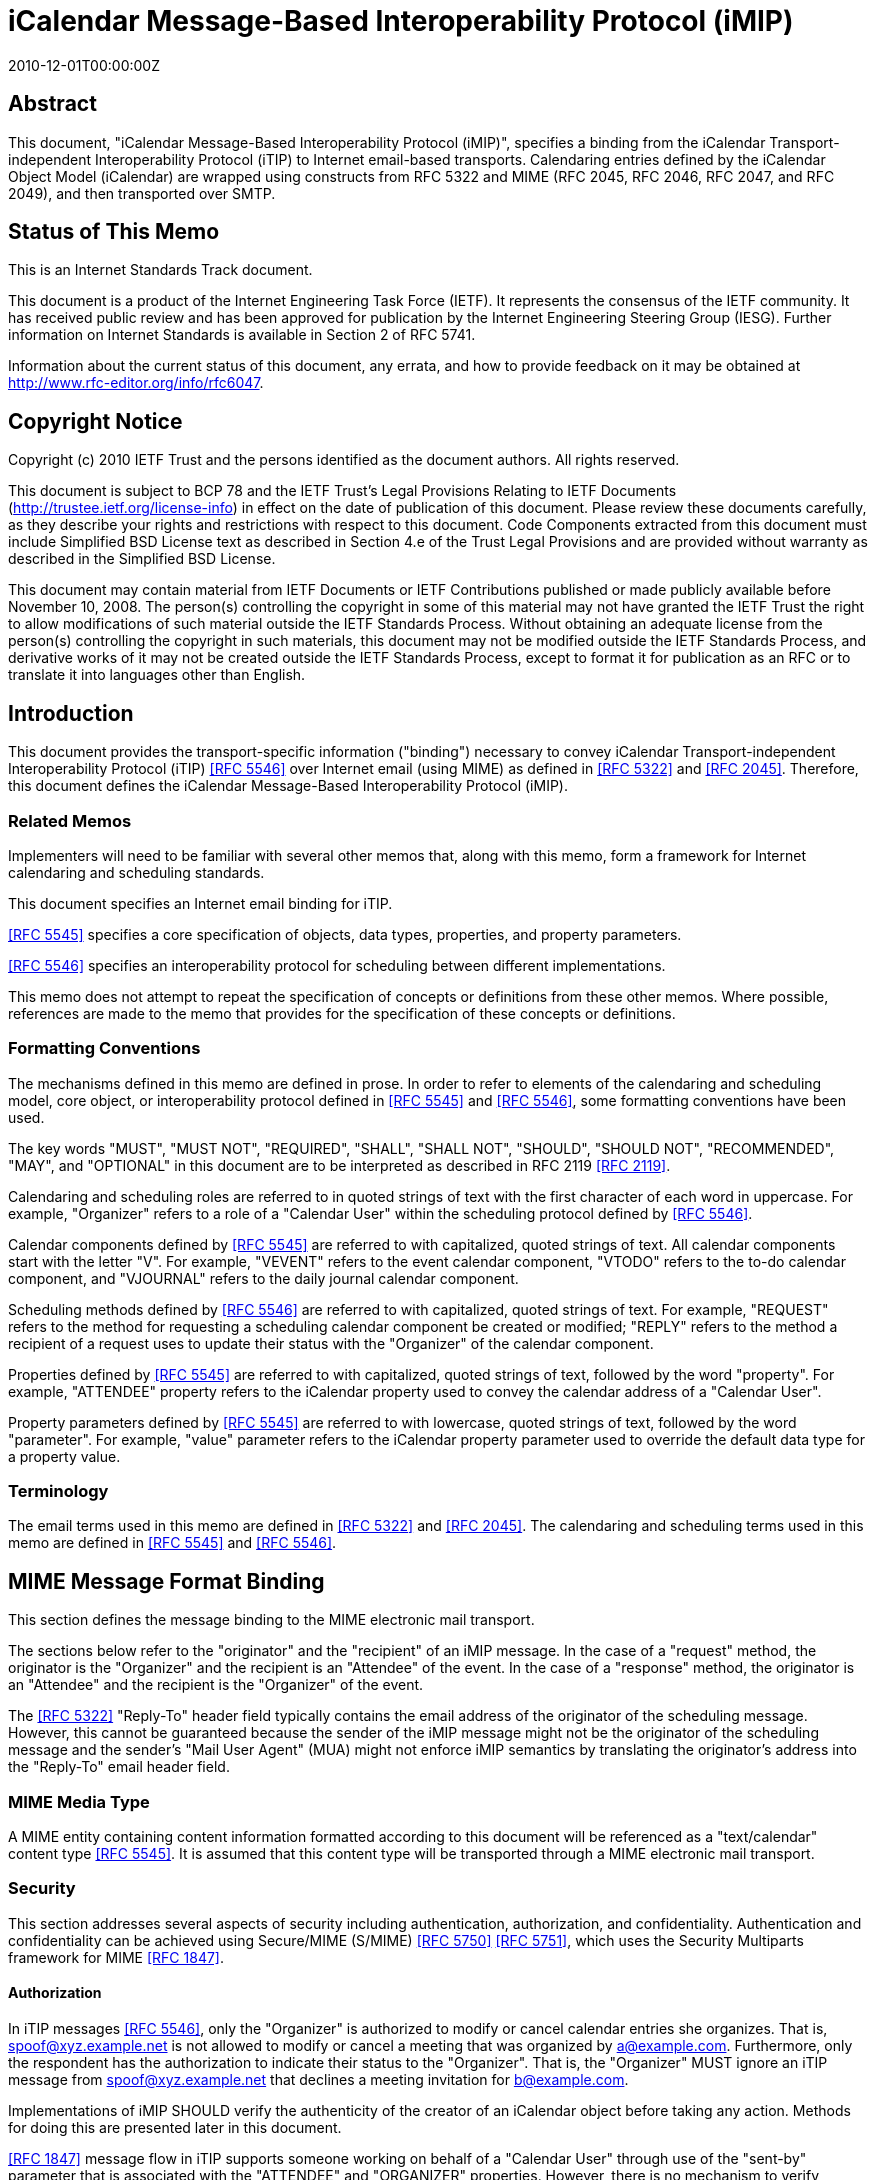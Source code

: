 = iCalendar Message-Based Interoperability Protocol (iMIP)
:doctype: ietf
:abbrev: RFC 6047
:obsoletes: RFC 2447
:docnumber: 6047
:revdate: 2010-12-01T00:00:00Z
:submission-type: IETF
:title: iCalendar Message-Based Interoperability Protocol (iMIP)
:name: 6047
:status: standard
:consensus: true
:keyword: protocol,iCalendar,email,MIME,SMTP
:toc-include: yes
:initials: A.
:surname: Melnikov
:givenname: Alexey
:affiliation: Isode Ltd
:address: 5 Castle Business Village \ 36 Station Road \ Hampton, Middlesex  TW12 2BX \ UK
:email: alexey.melnikov@isode.com
:role: editor
:uri: https://datatracker.ietf.org/doc/rfc6047/
:docfile: document.adoc
:mn-document-class: ietf
:mn-output-extensions: xml,txt,html,pdf


[abstract]
== Abstract

This document, "iCalendar Message-Based Interoperability Protocol
(iMIP)", specifies a binding from the iCalendar Transport-independent
Interoperability Protocol (iTIP) to Internet email-based transports.
Calendaring entries defined by the iCalendar Object Model (iCalendar)
are wrapped using constructs from RFC 5322 and MIME (RFC 2045, RFC
2046, RFC 2047, and RFC 2049), and then transported over SMTP.


[.preface]
== Status of This Memo

This is an Internet Standards Track document.

This document is a product of the Internet Engineering Task Force
(IETF). It represents the consensus of the IETF community. It has
received public review and has been approved for publication by the
Internet Engineering Steering Group (IESG). Further information on
Internet Standards is available in Section 2 of RFC 5741.

Information about the current status of this document, any errata,
and how to provide feedback on it may be obtained at
http://www.rfc-editor.org/info/rfc6047.


[.preface]
== Copyright Notice

Copyright (c) 2010 IETF Trust and the persons identified as the
document authors. All rights reserved.

This document is subject to BCP 78 and the IETF Trust's Legal
Provisions Relating to IETF Documents
(http://trustee.ietf.org/license-info) in effect on the date of
publication of this document. Please review these documents
carefully, as they describe your rights and restrictions with respect
to this document. Code Components extracted from this document must
include Simplified BSD License text as described in Section 4.e of
the Trust Legal Provisions and are provided without warranty as
described in the Simplified BSD License.

This document may contain material from IETF Documents or IETF
Contributions published or made publicly available before November
10, 2008. The person(s) controlling the copyright in some of this
material may not have granted the IETF Trust the right to allow
modifications of such material outside the IETF Standards Process.
Without obtaining an adequate license from the person(s) controlling
the copyright in such materials, this document may not be modified
outside the IETF Standards Process, and derivative works of it may
not be created outside the IETF Standards Process, except to format
it for publication as an RFC or to translate it into languages other
than English.



== Introduction

This document provides the transport-specific information ("binding")
necessary to convey iCalendar Transport-independent Interoperability
Protocol (iTIP) <<iTIP>> over Internet email (using MIME) as defined in
<<RFC5322>> and <<RFC2045>>. Therefore, this document defines the
iCalendar Message-Based Interoperability Protocol (iMIP).

=== Related Memos

Implementers will need to be familiar with several other memos that,
along with this memo, form a framework for Internet calendaring and
scheduling standards.

This document specifies an Internet email binding for iTIP.

<<iCAL>> specifies a core specification of objects, data types,
properties, and property parameters.

<<iTIP>> specifies an interoperability protocol for scheduling between
different implementations.

This memo does not attempt to repeat the specification of concepts or
definitions from these other memos. Where possible, references are
made to the memo that provides for the specification of these
concepts or definitions.


=== Formatting Conventions

The mechanisms defined in this memo are defined in prose. In order
to refer to elements of the calendaring and scheduling model, core
object, or interoperability protocol defined in <<iCAL>> and <<iTIP>>,
some formatting conventions have been used.

The key words "MUST", "MUST NOT", "REQUIRED", "SHALL", "SHALL NOT",
"SHOULD", "SHOULD NOT", "RECOMMENDED", "MAY", and "OPTIONAL" in this
document are to be interpreted as described in RFC 2119 <<RFC2119>>.

Calendaring and scheduling roles are referred to in quoted strings of
text with the first character of each word in uppercase. For
example, "Organizer" refers to a role of a "Calendar User" within the
scheduling protocol defined by <<iTIP>>.

Calendar components defined by <<iCAL>> are referred to with
capitalized, quoted strings of text. All calendar components start
with the letter "V". For example, "VEVENT" refers to the event
calendar component, "VTODO" refers to the to-do calendar component,
and "VJOURNAL" refers to the daily journal calendar component.

Scheduling methods defined by <<iTIP>> are referred to with
capitalized, quoted strings of text. For example, "REQUEST" refers
to the method for requesting a scheduling calendar component be
created or modified; "REPLY" refers to the method a recipient of a
request uses to update their status with the "Organizer" of the
calendar component.

Properties defined by <<iCAL>> are referred to with capitalized, quoted
strings of text, followed by the word "property". For example,
"ATTENDEE" property refers to the iCalendar property used to convey
the calendar address of a "Calendar User".

Property parameters defined by <<iCAL>> are referred to with lowercase,
quoted strings of text, followed by the word "parameter". For
example, "value" parameter refers to the iCalendar property parameter
used to override the default data type for a property value.


=== Terminology

The email terms used in this memo are defined in <<RFC5322>> and
<<RFC2045>>. The calendaring and scheduling terms used in this memo
are defined in <<iCAL>> and <<iTIP>>.


== MIME Message Format Binding

This section defines the message binding to the MIME electronic mail
transport.

The sections below refer to the "originator" and the "recipient" of
an iMIP message. In the case of a "request" method, the originator
is the "Organizer" and the recipient is an "Attendee" of the event.
In the case of a "response" method, the originator is an "Attendee"
and the recipient is the "Organizer" of the event.

The <<RFC5322>> "Reply-To" header field typically contains the email
address of the originator of the scheduling message. However, this
cannot be guaranteed because the sender of the iMIP message might not
be the originator of the scheduling message and the sender's "Mail
User Agent" (MUA) might not enforce iMIP semantics by translating the
originator's address into the "Reply-To" email header field.


=== MIME Media Type

A MIME entity containing content information formatted according to
this document will be referenced as a "text/calendar" content type
<<iCAL>>. It is assumed that this content type will be transported
through a MIME electronic mail transport.


=== Security

This section addresses several aspects of security including
authentication, authorization, and confidentiality. Authentication
and confidentiality can be achieved using Secure/MIME (S/MIME)
<<RFC5750>> <<RFC5751>>, which uses the Security Multiparts framework for
MIME <<RFC1847>>.


==== Authorization

In iTIP messages <<iTIP>>, only the "Organizer" is authorized to modify
or cancel calendar entries she organizes. That is,
spoof@xyz.example.net is not allowed to modify or cancel a meeting
that was organized by a@example.com. Furthermore, only the
respondent has the authorization to indicate their status to the
"Organizer". That is, the "Organizer" MUST ignore an iTIP message
from spoof@xyz.example.net that declines a meeting invitation for
b@example.com.

Implementations of iMIP SHOULD verify the authenticity of the creator
of an iCalendar object before taking any action. Methods for doing
this are presented later in this document.

<<RFC1847>> message flow in iTIP supports someone working on behalf of
a "Calendar User" through use of the "sent-by" parameter that is
associated with the "ATTENDEE" and "ORGANIZER" properties. However,
there is no mechanism to verify whether or not a "Calendar User" has
authorized someone to work on their behalf. It is left to
implementations to provide mechanisms for the "Calendar Users" to
make that decision.


[[scls_2-2-2]]
==== Authentication

Authentication MUST be performed using S/MIME <<RFC5750>> <<RFC5751>>.
Authentication is possible only on messages that have been signed.
Unauthenticated messages (i.e., unsigned messages) may not be
trusted.


[[scls_2-2-3]]
==== Confidentiality

To ensure confidentiality using iMIP, implementations SHOULD utilize
encryption specified in S/MIME <<RFC5750>> <<RFC5751>>. iMIP does not
restrict a "Calendar User Agent" (CUA) from forwarding iCalendar
objects to other users or agents.


=== Email Addresses

The calendar address specified within the "ORGANIZER" and "ATTENDEE"
properties in an iCalendar object sent using iMIP MUST be a proper
"mailto:" <<MAILTO>> URI specification for the corresponding
"Organizer" or "Attendee" of the "VEVENT" or "VTODO".

Because <<iTIP>> does not preclude "Attendees" from forwarding
"VEVENT"s or "VTODO"s to others, the <<RFC5322>> "Sender" value may not
equal that of the "Organizer". Additionally, the "Organizer" or
"Attendee" cannot be reliably inferred by the <<RFC5322>> "Sender" or
"Reply-To" header field values of an iMIP message. The relevant
address MUST be ascertained by opening the "text/calendar" MIME body
part and examining the "ATTENDEE" and "ORGANIZER" properties.


=== Content-Type Header Field

A MIME body part containing content information that conforms to this
document MUST have an <<RFC2045>> "Content-Type" value of
"text/calendar". The <<RFC2045>> "Content-Type" header field MUST also
include the MIME parameter "method". The value MUST be the same
(ignoring case) as the value of the "METHOD" property within the
iCalendar object.

NOTE: A MIME message containing multiple iCalendar objects with
different "method" values MUST be further encapsulated with a
"multipart/mixed" MIME entity <<RFC2046>>. This will allow each of
the iCalendar objects to be encapsulated within their own
"text/calendar" MIME entity.

NOTE: A MIME body part with a "Content-Type" value of
"text/calendar" that lacks the "method" parameter is not
considered to be an iMIP body part and thus is not subject to the
requirements specified in this document.

Note that according to <<iCAL>> the default character set for iCalendar
objects is UTF-8 <<UTF-8>>. However, the default character set for a
"text/*" MIME entity according to <<RFC2046>> is US-ASCII. Thus, a
"charset" MIME parameter MUST be present if the iCalendar object
contains characters that can't be represented in the US-ASCII
character set and, as specified in <<iCAL>>, it MUST have the value
"UTF-8".

The optional "component" MIME parameter defines the iCalendar
component type contained within the iCalendar object.



The following is an example of this header field with a value that
indicates an event message.

[source%unnumbered]
----
Content-Type: text/calendar; method=REQUEST; charset=UTF-8;
        component=vevent
----

The "text/calendar" content type allows for the scheduling message
type to be included in a MIME message with other content information
(i.e., "multipart/mixed") or included in a MIME message with a clear-
text, human-readable form of the scheduling message (i.e.,
"multipart/alternative" <<RFC2046>>).

In order to permit the information in the scheduling message to be
understood by MIME User Agents (UAs) that do not support the
"text/calendar" content type, scheduling messages SHOULD be sent with
an alternative, human-readable form of the information.

Note that "multipart/alternative" MUST NOT be used to represent two
slightly different iCalendar objects, for example, two "VEVENT"s with
alternative starting times.

CUAs can use other MIME parameters of the "Content-Type" header
field, as well as a language specified in the Content-Language header
field <<RFC3282>>, to pick a "text/calendar" part for processing if a
"multipart/alternative" MIME message contains more than one
"text/calendar" part.

Any receiving UA compliant with this specification MUST be able to
process "text/calendar" body parts enclosed within "multipart/*".
Note that a "multipart/mixed" MIME message can include multiple
"text/calendar" components. The receiving UA MUST be able to process
all of them.


=== Content-Transfer-Encoding Header Field

Unless an iMIP message is transported over 8-bit clean transport
(such as SMTP <<BITMIME>>), a transfer encoding such as quoted-
printable or base64 <<RFC2045>> MUST be used for iCalendar objects
containing any characters that can't be represented in the US-ASCII
character set. For example:


[source%unnumbered]
----
From: user1@example.com
To: user2@example.com
Subject: Phone Conference
Mime-Version: 1.0
Date: Wed, 07 May 2008 21:30:25 +0400
Message-ID: <4821E731.5040506@laptop1.example.com>
Content-Type: text/calendar; method=REQUEST; charset=UTF-8
Content-Transfer-Encoding: quoted-printable

BEGIN:VCALENDAR
PRODID:-//Example/ExampleCalendarClient//EN
METHOD:REQUEST
VERSION:2.0
BEGIN:VEVENT
ORGANIZER:mailto:user1@example.com
ATTENDEE;ROLE=CHAIR;PARTSTAT=ACCEPTED:mailto:user1@example.com
ATTENDEE;RSVP=YES;CUTYPE=INDIVIDUAL:mailto:user2@example.com
DTSTAMP:20080507T170000Z
DTSTART:20080701T160000Z
DTEND:20080701T163000Z
SUMMARY:Phone call to discuss your last visit
DESCRIPTION:=D1=82=D1=8B =D0=BA=D0=B0=D0=BA - =D0=B4=D0=BE=D0=
=B2=D0=BE=D0=BB=D0=B5=D0=BD =D0=BF=D0=BE=D0=B5=D0=B7=D0=B4=D0=BA=D0
=BE=D0=B9?
UID:calsvr.example.com-8739701987387998
SEQUENCE:0
STATUS:TENTATIVE
END:VEVENT
END:VCALENDAR
----


[[scls_2-6]]
=== Content-Disposition Header Field

Implementations MAY include a "Content-Disposition" header field to
define a file name for an iCalendar object. However, the handling of
a MIME part MUST be based on its <<RFC2045>> "Content-Type" and not on
the extension specified in the "Content-Disposition", as different
email malware is known to trick User Agents into misinterpreting
content of messages by specifying a file extension in the Content-Disposition
header field that doesn't correspond to the value of the
"Content-Type" header field.


== Security Considerations

The security threats that applications must address when implementing
iTIP are detailed in <<iTIP>>. In particular, two spoofing threats are
identified in Section 6.1 of <<iTIP>>: spoofing the "Organizer", and
spoofing an "Attendee". To address these threats, the originator of
an iCalendar object must be authenticated by a recipient. Once
authenticated, a determination can be made as to whether or not the
originator is authorized to perform the requested operation.
Compliant applications MUST support signing and encrypting
"text/calendar" body parts using a mechanism based on S/MIME
<<RFC5750>> <<RFC5751>> in order to facilitate the authentication of the
originator of the iCalendar object (see <<scls_2-2-2>> and <<scls_2-2-3>>).
The steps for processing a signed iMIP message are described below:

. Using S/MIME, determine who signed the "text/calendar" body part
containing the iCalendar object. This is the "signer". (Note
that the email address of the signer MUST be specified in the
rfc822Name field of the "subject alternative name" extension of
the signer certificate, as specified in <<RFC5280>>,
Section 4.1.2.6.) Note that the signer is not necessarily the
person sending an e-mail message, since an e-mail message can be
forwarded.

. Correlate the signer to either an "ATTENDEE" property or to the
"ORGANIZER" property in the iCalendar object, based on the method
and the calendar component specified in the iCalendar object, as
defined in Section 1.4 of <<iTIP>>. If the signer cannot be
correlated to an "ATTENDEE"/"ORGANIZER" property, then actively
warn the user controlling the "Calendar User Agent" that the
iCalendar object is untrusted, and encourage the user to ignore
the message, but give advanced users the option to (a) view the
certificate of the signer and the entire certificate chain (if
any) in order to help decide if the signer should be trusted to
send the message, and then (b) allow the CUA to accept and process
the iCalendar object.

. Determine whether or not the "ATTENDEE"/"ORGANIZER" is authorized
to perform the operation as defined by <<iTIP>>. If the conditions
are not met, ignore the message.

. If all the above conditions are met, the message can be processed.

S/MIME signing also protects against malicious changes to messages in
transit.

If calendar confidentiality is required by the sender, signed iMIP
messages SHOULD be encrypted by a mechanism based on S/MIME <<RFC5750>>
<<RFC5751>>. If iMIP is used within a single ADministrative Management
Domain (ADMD) <<RFC5598>>, SMTP STARTTLS <<SMTP-TLS>> (together with
STARTTLS in IMAP/POP <<IMAP-POP-TLS>>) MAY alternatively be used to
provide calendar confidentiality.

Once a signed and/or encrypted iMIP message is received and
successfully verified (as detailed above) by a CUA, the CUA SHOULD
remember whether the sender of the message is using signing and/or
encrypting. If an unsigned iMIP message is received from the same
sender later on, the receiving CUA SHOULD warn the receiving user
about a possible man-in-the-middle attack and SHOULD ignore the
message, unless explicitly overridden by the user.

Implementations MAY provide means for users to disable signing and
encrypting.

It is possible to receive iMIP messages sent by someone working on
behalf of another "Calendar User". This is determined by examining
the "sent-by" parameter in the relevant "ORGANIZER" or "ATTENDEE"
property. <<iCAL>> and <<iTIP>> provide no mechanism to verify that a
"Calendar User" has authorized someone else to work on their behalf.
To address this security issue, implementations MUST provide
mechanisms for the "Calendar Users" to make that decision before
applying changes from someone working on behalf of a "Calendar User".
One way to achieve this is to reject iMIP messages sent by users
other than the "ORGANIZER" or the "ATTENDEE"s. Alternatively, the
receiver could have a list of trusted <sent-by, organizer> proxies in
its local security policy. And yet another way is to prompt the user
for confirmation.

iMIP-based calendaring is frequently deployed within a single ADMD,
with boundary filtering employed to restrict email calendaring flows
to be inside the ADMD. This can help in minimizing malicious changes
to calendaring messages in transit, as well as in making
authorization decisions less risky.

A security consideration associated with the use of the Content-
Disposition header field is described in <<scls_2-6>>.

Use of S/MIME makes the security considerations discussed in
<<RFC5750>> <<RFC5751>> relevant to this document. For additional
security considerations regarding certificate and Certificate
Revocation List (CRL) verification, please see <<RFC5280>>.


== Examples

=== Single Component with an ATTACH Property

This minimal message shows how an iCalendar object references an
attachment. The attachment is accessible via its URL.

[source%unnumbered]
----
From: sman@netscape.example.com
To: stevesil@microsoft.example.com
Subject: Phone Conference
Mime-Version: 1.0
Content-Type: text/calendar; method=REQUEST; charset=US-ASCII
Content-Transfer-Encoding: 7bit

BEGIN:VCALENDAR
PRODID:-//Example/ExampleCalendarClient//EN
METHOD:REQUEST
VERSION:2.0
BEGIN:VEVENT
ORGANIZER:mailto:man@netscape.example.com
ATTENDEE;ROLE=CHAIR;PARTSTAT=ACCEPTED:mailto:man@netscape.example.com
ATTENDEE;RSVP=YES:mailto:stevesil@microsoft.example.com
DTSTAMP:19970611T190000Z
DTSTART:19970701T210000Z
DTEND:19970701T230000Z
SUMMARY:Phone Conference
DESCRIPTION:Please review the attached document.
UID:calsvr.example.com-873970198738777
ATTACH:ftp://ftp.bar.example.com/pub/docs/foo.doc
STATUS:CONFIRMED
END:VEVENT
END:VCALENDAR
----


=== Using multipart/alternative for Low-Fidelity Clients

This example shows how a client can emit a multipart message that
includes both a plain text version and the full iCalendar object.
Clients that do not support "text/calendar" will still be capable of
rendering the plain text representation.


[source%unnumbered]
----
From: foo1@example.com
To: foo2@example.com
Subject: Phone Conference
Mime-Version: 1.0
Content-Type: multipart/alternative; boundary="01BD3665.3AF0D360"

--01BD3665.3AF0D360
Content-Type: text/plain; charset=us-ascii
Content-Transfer-Encoding: 7bit

This is an alternative representation of a "text/calendar"
MIME object.

When: 7/1/1997 10:00AM PDT - 7/1/97 10:30AM PDT
Where:
Organizer: foo1@example.com
Summary: Phone Conference

--01BD3665.3AF0D360
Content-Type: text/calendar; method=REQUEST; charset=US-ASCII
Content-Transfer-Encoding: 7bit

BEGIN:VCALENDAR
PRODID:-//Example/ExampleCalendarClient//EN
METHOD:REQUEST
VERSION:2.0
BEGIN:VEVENT
ORGANIZER:mailto:foo1@example.com
ATTENDEE;ROLE=CHAIR;PARTSTAT=ACCEPTED:mailto:foo1@example.com
ATTENDEE;RSVP=YES;CUTYPE=INDIVIDUAL:mailto:foo2@example.com
DTSTAMP:19970611T190000Z
DTSTART:19970701T170000Z
DTEND:19970701T173000Z
SUMMARY:Phone Conference
UID:calsvr.example.com-8739701987387771
SEQUENCE:0
STATUS:CONFIRMED
END:VEVENT
END:VCALENDAR

--01BD3665.3AF0D360
----


=== Single Component with an ATTACH Property and Inline Attachment

This example shows how a message containing an iCalendar object
references an attached document. The reference is made using a
Content-ID (CID). Thus, the iCalendar object and the document are
packaged in a "multipart/related" encapsulation.


[source%unnumbered]
----
From: foo1@example.com
To: foo2@example.com
Subject: Phone Conference
Mime-Version: 1.0
Content-Type: multipart/related; boundary="boundary-example-1"

--boundary-example-1

Content-Type: text/calendar; method=REQUEST; charset=US-ASCII
Content-Transfer-Encoding: 7bit
Content-Disposition: attachment; filename="event.ics"

BEGIN:VCALENDAR
PRODID:-//Example/ExampleCalendarClient//EN
METHOD:REQUEST
VERSION:2.0
BEGIN:VEVENT
ORGANIZER:mailto:foo1@example.com
ATTENDEE;ROLE=CHAIR;PARTSTAT=ACCEPTED:mailto:foo1@example.com
ATTENDEE;RSVP=YES;CUTYPE=INDIVIDUAL:mailto:foo2@example.com
DTSTAMP:19970611T190000Z
DTSTART:19970701T180000Z
DTEND:19970701T183000Z
SUMMARY:Phone Conference
UID:calsvr.example.com-8739701987387771
ATTACH:cid:123456789@example.com
SEQUENCE:0
STATUS:CONFIRMED
END:VEVENT
END:VCALENDAR

--boundary-example-1
Content-Type: application/msword; name="FieldReport.doc"
Content-Transfer-Encoding: base64
Content-Disposition: inline; filename="FieldReport.doc"
Content-ID: <123456789@example.com>

0M8R4KGxGuEAAAAAAAAAAAAAAAAAAAAAPgADAP7/CQAGAAAAAAAAAAABAAAARAAAAAAA
AAAAEAAAQAAAAAEAAAD+////AAAAAEUAAAD/////////////////////////////////
...

--boundary-example-1--
----


=== Multiple Similar Components

Multiple iCalendar components of the same type can be included in the
iCalendar object when the "METHOD" is the same for each component.


[source%unnumbered]
----
From: foo1@example.com
To: foo2@example.com
Subject: Summer Company Holidays
Mime-Version: 1.0
Content-Type: text/calendar; method=PUBLISH; charset=US-ASCII
Content-Transfer-Encoding: 7bit
Content-Disposition: attachment; filename="event.ics"

BEGIN:VCALENDAR
PRODID:-//Example/ExampleCalendarClient//EN
METHOD:PUBLISH
VERSION:2.0
BEGIN:VEVENT
ORGANIZER:mailto:foo1@example.com
DTSTAMP:19970611T150000Z
DTSTART:19970701T150000Z
DTEND:19970701T230000Z
SUMMARY:Company Picnic
DESCRIPTION:Food and drink will be provided
UID:calsvr.example.com-873970198738777-1
SEQUENCE:0
STATUS:CONFIRMED
END:VEVENT
BEGIN:VEVENT
ORGANIZER:mailto:foo1@example.com
DTSTAMP:19970611T190000Z
DTSTART:19970715T150000Z
DTEND:19970715T230000Z
SUMMARY:Company Bowling Tournament
DESCRIPTION:We have 10 lanes reserved
UID:calsvr.example.com-873970198738777-2
SEQUENCE:0
STATUS:CONFIRMED
END:VEVENT
END:VCALENDAR
----


=== Multiple Mixed Components

Different component types must be encapsulated in separate iCalendar
objects.


[source%unnumbered]
----
From: foo1@example.com
To: foo2@example.com
Subject: Phone Conference
Mime-Version: 1.0
Content-Type: multipart/mixed;
              boundary="--FEE3790DC7E35189CA67CE2C"
----

This is a multi-part message in MIME format.

[source%unnumbered]
----
----FEE3790DC7E35189CA67CE2C
Content-Type: text/calendar; method=REQUEST; charset=US-ASCII
Content-Transfer-Encoding: 7bit
Content-Disposition: attachment; filename="event1.ics"

BEGIN:VCALENDAR
PRODID:-//Example/ExampleCalendarClient//EN
METHOD:REQUEST
VERSION:2.0
BEGIN:VEVENT
ORGANIZER:mailto:foo1@example.com
ATTENDEE;ROLE=CHAIR;PARTSTAT=ACCEPTED:mailto:foo1@example.com
ATTENDEE;RSVP=YES;CUTYPE=INDIVIDUAL:mailto:foo2@example.com
DTSTAMP:19970611T190000Z
DTSTART:19970701T210000Z
DTEND:19970701T230000Z
SUMMARY:Phone Conference
DESCRIPTION:Discuss what happened at the last meeting
UID:calsvr.example.com-8739701987387772
SEQUENCE:0
STATUS:CONFIRMED
END:VEVENT
END:VCALENDAR

----FEE3790DC7E35189CA67CE2C
Content-Type: text/calendar; method=REQUEST; charset=US-ASCII
Content-Transfer-Encoding: 7bit
Content-Disposition: attachment; filename="todo1.ics"

BEGIN:VCALENDAR
PRODID:-//Example/ExampleCalendarClient//EN
METHOD:REQUEST
VERSION:2.0
BEGIN:VTODO
DUE:19970701T160000Z
ORGANIZER:mailto:foo1@example.com
ATTENDEE;ROLE=CHAIR;PARTSTAT=ACCEPTED:mailto:foo1@example.com
ATTENDEE;RSVP=YES:mailto:foo2@example.com
SUMMARY:Phone Conference
DESCRIPTION:Discuss a new location for the company picnic
UID:calsvr.example.com-td-8739701987387773
SEQUENCE:0
STATUS:NEEDS-ACTION
END:VEVENT
END:VCALENDAR

----FEE3790DC7E35189CA67CE2C
----


=== Detailed Components with an ATTACH Property

This example shows the format of a message containing a group meeting
between three individuals. The "multipart/related" encapsulation is
used because the iCalendar object contains an ATTACH property that
uses a CID to reference the attachment.

[source%unnumbered]
----
From: foo1@example.com
MIME-Version: 1.0
To: foo2@example.com,foo3@example.com
Subject: REQUEST - Phone Conference
Content-Type: multipart/related;
              boundary="--FEE3790DC7E35189CA67CE2C"

----FEE3790DC7E35189CA67CE2C
Content-Type: multipart/alternative;
              boundary="--00FEE3790DC7E35189CA67CE2C00"

----00FEE3790DC7E35189CA67CE2C00
Content-Type: text/plain; charset=us-ascii
Content-Transfer-Encoding: 7bit

When: 7/1/1997 10:00PM PDT - 7/1/97 10:30 PM PDT
Where:
Organizer: foo1@example.com
Summary: Let's discuss the attached document

----00FEE3790DC7E35189CA67CE2C00

Content-Type: text/calendar; method=REQUEST; charset=US-ASCII;
Component=vevent
Content-Transfer-Encoding: 7bit
Content-Disposition: attachment; filename="event.ics"

BEGIN:VCALENDAR
PRODID:-//Example/ExampleCalendarClient//EN
METHOD:REQUEST
VERSION:2.0
BEGIN:VEVENT
ORGANIZER:foo1@example.com
ATTENDEE;ROLE=CHAIR;PARTSTAT=ACCEPTED:foo1@example.com
ATTENDEE;RSVP=YES;CUTYPE=INDIVIDUAL:mailto:foo2@example.com
ATTENDEE;RSVP=YES;CUTYPE=INDIVIDUAL:mailto:foo3@example.com
DTSTAMP:19970611T190000Z
DTSTART:19970621T170000Z
DTEND:199706211T173000Z
SUMMARY:Let's discuss the attached document
UID:calsvr.example.com-873970198738777-8aa
ATTACH:cid:calsvr.example.com-12345aaa
SEQUENCE:0
STATUS:CONFIRMED
END:VEVENT
END:VCALENDAR

----00FEE3790DC7E35189CA67CE2C00

----FEE3790DC7E35189CA67CE2C
Content-Type: application/msword; name="FieldReport.doc"
Content-Transfer-Encoding: base64
Content-Disposition: inline; filename="FieldReport.doc"
Content-ID: <calsvr.example.com-12345aaa>

R0lGODdhTAQZAJEAAFVVVd3d3e4AAP///ywAAAAATAQZAAAC/5yPOSLhD6OctNqLs94Xq
AG4kiW5omm6sq27gvH8kzX9o1y+s73/g8MCofEovGITCoxKMbyCR16cNSq9YrNarfcrvd
riIH5LL5jE6rxc3G+v2cguf0uv2Oz+v38L7/DxgoOKjURnjIIbe3yNjo+AgZWYVIWWl5i
ZnJY6J
...

----FEE3790DC7E35189CA67CE2C
----


== Recommended Practices

This section outlines a series of recommended practices when using a
messaging transport to exchange iCalendar objects.


=== Use of Content and Message IDs

The <<iCAL>> specification makes frequent use of the URI for data types
in properties such as "DESCRIPTION", "ATTACH", "CONTACT", and others.
Two forms of URIs are the Message ID (MID) and the Content-ID (CID).
These are defined in <<RFC2392>>. Although <<RFC2392>> allows
referencing messages or MIME body parts in other MIME entities or
stores, it is strongly RECOMMENDED that iMIP implementations include
all referenced messages and body parts in a single MIME entity.
Simply put, if an iCalendar object contains CID or MID references to
other messages or body parts, implementations should ensure that
these messages and/or body parts are transmitted with the iCalendar
object. If they are not, there is no guarantee that the receiving
CUA will have the access or the authorization to view those objects.

== IANA Considerations

The "text/calendar" MIME media type was registered in <<iCAL>>.



== References

[bibliography]
=== Normative References

* [[[RFC5322,RFC 5322]]]

* [[[RFC1847,RFC 1847]]]

* [[[RFC2045,RFC 2045]]]

* [[[RFC2046,RFC 2046]]]

* [[[RFC2392,RFC 2392]]]

* [[[RFC2119,RFC 2119]]]

* [[[RFC5750,RFC 5750]]]

* [[[RFC5751,RFC 5751]]]

* [[[RFC5280,RFC 5280]]]

* [[[iCAL,RFC 5545]]]

* [[[iTIP,RFC 5546]]]

* [[[MAILTO,RFC 6068]]]

* [[[UTF-8,RFC 3629]]]

* [[[SMTP-TLS,RFC 3207]]]

* [[[IMAP-POP-TLS,RFC 2595]]]

[bibliography]
=== Informative References

* [[[RFC5598,RFC 5598]]]

* [[[RFC3282,RFC 3282]]]

* [[[BITMIME,RFC 1652]]]


[appendix,obligation=informative]
== Changes since RFC 2447

Updated references. Split them into Normative and Informative.

Updated examples to use example.com/example.net domains.

Corrected usage of RFC 2119 language.

Clarified that charset=UTF-8 is required, unless the calendar can be
entirely represented in US-ASCII.

Clarified that 7-bit content transfer encodings should be used unless
the calendar object is known to be transferred over 8-bit clean
transport.

Clarified that file extension specified in the Content-Disposition
header field is not to be used to override the "Content-Type" MIME
type.

Disallowed use of "multipart/alternative" for slightly different
representations of the same calendar.

Clarified handling of the "method" MIME parameter of the "Content-
Type" header field.

Clarified that in an iMIP message an ORGANIZER/ATTENDEE property
contains a mailto: URI.

Fixed examples with ATTENDEE property to use "CUTYPE=" instead of
"TYPE=".

Clarified that message integrity/confidentiality should be achieved
using S/MIME.

Provided additional examples.

Improved the Security Considerations section.

Made multiple editorial changes to different sections of the
document.


== Acknowledgements

The editor of this document wishes to thank Frank Dawson, Steve
Mansour, and Steve Silverberg, the original authors of RFC 2447, as
well as the following individuals who have participated in the
drafting, review, and discussion of this memo:

Reinhold Kainhofer, Cyrus Daboo, Bernard Desruisseaux, Eliot Lear,
and Peter Saint-Andre.
